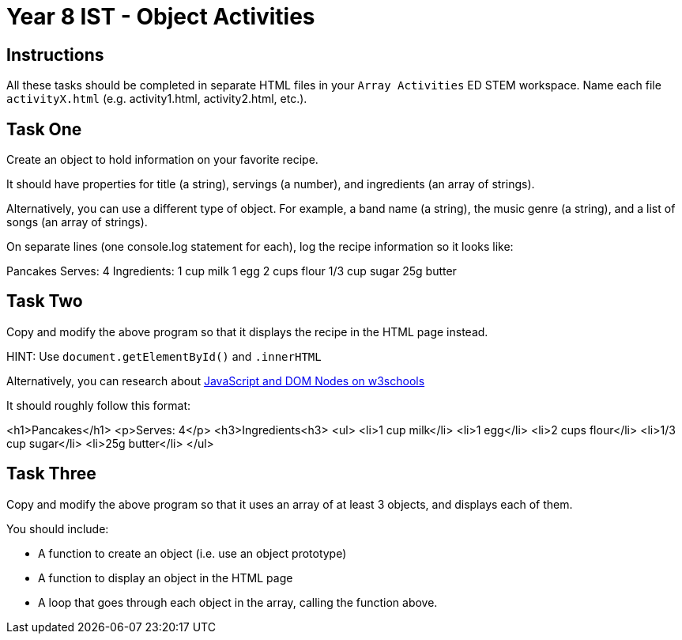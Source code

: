 :page-layout: standard
:page-title: Year 8 IST - Array Activities
:icons: font

= Year 8 IST - Object Activities =

== Instructions ==

All these tasks should be completed in separate HTML files in your `Array Activities` ED STEM workspace. Name each file `activityX.html` (e.g. activity1.html, activity2.html, etc.).

== Task One ==

Create an object to hold information on your favorite recipe.

It should have properties for title (a string), servings (a number), and ingredients (an array of strings).

Alternatively, you can use a different type of object. For example, a band name (a string), the music genre (a string), and a list of songs (an array of strings).

On separate lines (one console.log statement for each), log the recipe information so it looks like:

Pancakes
Serves: 4
Ingredients:
1 cup milk
1 egg
2 cups flour
1/3 cup sugar
25g butter

== Task Two ==

Copy and modify the above program so that it displays the recipe in the HTML page instead.

HINT: Use `document.getElementById()` and `.innerHTML`

Alternatively, you can research about https://www.w3schools.com/js/js_htmldom_nodes.asp[JavaScript and DOM Nodes on w3schools^]

It should roughly follow this format:

<h1>Pancakes</h1>
<p>Serves: 4</p>
<h3>Ingredients<h3>
<ul>
  <li>1 cup milk</li>
  <li>1 egg</li>
  <li>2 cups flour</li>
  <li>1/3 cup sugar</li>
  <li>25g butter</li>
</ul>

== Task Three ==

Copy and modify the above program so that it uses an array of at least 3 objects, and displays each of them.

You should include:

- A function to create an object (i.e. use an object prototype)

- A function to display an object in the HTML page

- A loop that goes through each object in the array, calling the function above.
